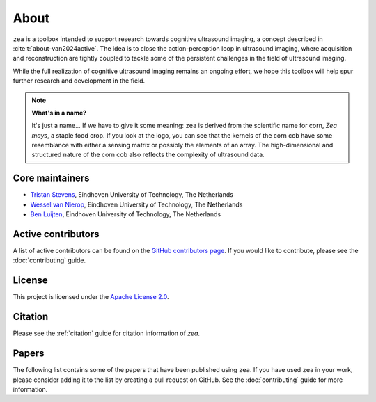 About
=====

``zea`` is a toolbox intended to support research towards cognitive ultrasound imaging, a concept described in :cite:t:`about-van2024active`. The idea is to close the action-perception loop in ultrasound imaging, where acquisition and reconstruction are tightly coupled to tackle some of the persistent challenges in the field of ultrasound imaging.

While the full realization of cognitive ultrasound imaging remains an ongoing effort, we hope this toolbox will help spur further research and development in the field.

.. raw:: html

   <div style="display: flex; flex-direction: column; align-items: center; margin: 3em 0;">
     <!-- Dark mode image -->
     <img
       src="_static/zea_perception_action-Dark.svg"
       alt="Closing the action-perception loop in ultrasound imaging"
       style="display: none; width: 80%; padding-bottom: 1em;"
       class="only-dark"
     />
     <!-- Light mode image -->
     <img
       src="_static/zea_perception_action-Light.svg"
       alt="Closing the action-perception loop in ultrasound imaging"
       style="display: none; width: 80%; padding-bottom: 1em;"
       class="only-light"
     />
     <div style="text-align: center; font-style: italic; color: var(--color-foreground-secondary, #666);">
        High-level overview of an ultrasound perception-action loop implemented in zea.
     </div>
   </div>
   <style>
     @media (prefers-color-scheme: dark) {
       .only-dark { display: block !important; }
     }
     @media (prefers-color-scheme: light), (prefers-color-scheme: no-preference) {
       .only-light { display: block !important; }
     }
   </style>


.. note::
    **What's in a name?**

    It's just a name... If we have to give it some meaning: ``zea`` is derived from the scientific name for corn, *Zea mays*, a staple food crop. If you look at the logo, you can see that the kernels of the corn cob have some resemblance with either a sensing matrix or possibly the elements of an array. The high-dimensional and structured nature of the corn cob also reflects the complexity of ultrasound data.


Core maintainers
----------------

- `Tristan Stevens <https://github.com/tristan-deep>`_, Eindhoven University of Technology, The Netherlands
- `Wessel van Nierop <https://github.com/wesselvannierop>`_, Eindhoven University of Technology, The Netherlands
- `Ben Luijten <https://github.com/benluijten>`_, Eindhoven University of Technology, The Netherlands

Active contributors
-------------------

A list of active contributors can be found on the `GitHub contributors page <https://github.com/tue-bmd/zea/graphs/contributors>`_. If you would like to contribute, please see the :doc:`contributing` guide.


License
-------

This project is licensed under the `Apache License 2.0 <https://www.apache.org/licenses/LICENSE-2.0>`_.


Citation
--------

Please see the :ref:`citation` guide for citation information of `zea`.

Papers
------

The following list contains some of the papers that have been published using ``zea``. If you have used ``zea`` in your work, please consider adding it to the list by creating a pull request on GitHub. See the :doc:`contributing` guide for more information.


.. bibliography:: ../../paper/paper.bib
   :style: unsrt
   :keyprefix: about-
   :labelprefix: A-

   van2024active
   luijten2020adaptive
   van2024off
   nolan2024active
   stevens2024dehazing
   federici2024active
   stevens2025sequential
   stevens2025high
   penninga2025deep
   van2025patient
   stevens2025semantic
   stevens2025nuclear
